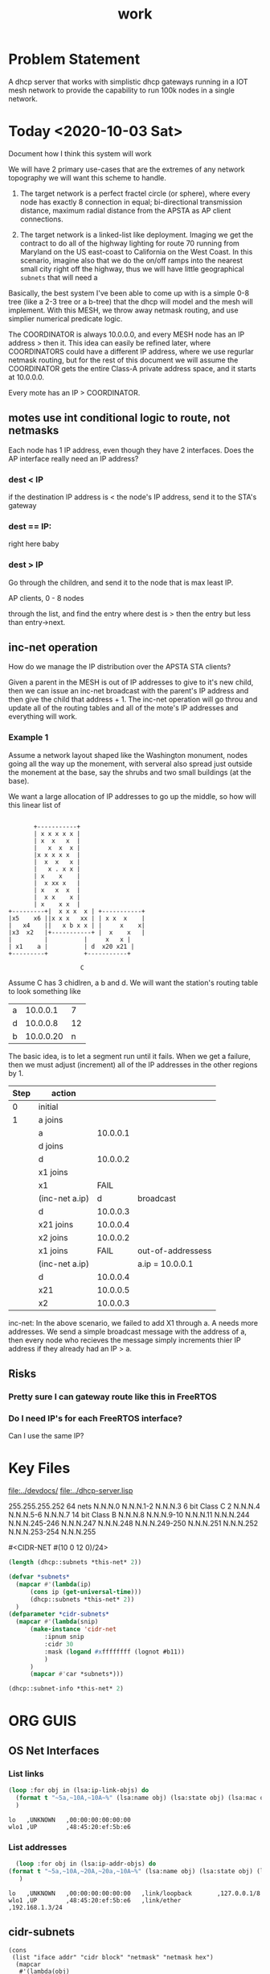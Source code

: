 #+title: work
#+startup: overview

* Problem Statement

  A dhcp server that works with simplistic dhcp gateways running in a
  IOT mesh network to provide the capability to run 100k nodes in
  a single network.


* Today <2020-10-03 Sat>

  Document how I think this system will work

  We will have 2 primary use-cases that are the extremes of any
  network topography we will want this scheme to handle.

  1. The target network is a perfect fractel circle (or sphere), where
     every node has exactly 8 connection in equal; bi-directional
     transmission distance, maximum radial distance from the APSTA as AP client
     connections.

  2. The target network is a linked-list like deployment.  Imaging we
     get the contract to do all of the highway lighting for route 70
     running from Maryland on the US east-coast to California on the
     West Coast.  In this scenario, imagine also that we do the on/off
     ramps into the nearest small city right off the highway, thus we
     will have little geographical =subnets= that will need a 

  Basically, the best system I've been able to come up with is a
  simple 0-8 tree (like a 2-3 tree or a b-tree) that the dhcp will model and the mesh 
  will implement.  With this MESH, we throw away netmask routing, and use simplier
  numerical predicate logic.

  The COORDINATOR is always 10.0.0.0, and every MESH node has an IP
  address > then it.  This idea can easily be refined later, where
  COORDINATORS could have a different IP address, where we use
  regurlar netmask routing, but for the rest of this document we will
  assume the COORDINATOR gets the entire Class-A private address space, and it 
  starts at 10.0.0.0. 

  Every mote has an IP > COORDINATOR.

** motes use int conditional logic to route, not netmasks
   
   Each node has 1 IP address, even though they have 2 interfaces.  Does the AP interface
   really need an IP address?

*** dest < IP
    if the destination IP address is < the node's IP address, send it to the STA's gateway

*** dest == IP:
     right here baby

*** dest > IP
    Go through the children, and send it to the node that is max least IP.  

    AP clients, 0 - 8 nodes

 through the list, and find the entry
     where dest is > then the entry but less than entry->next.





** inc-net operation
   How do we manage the IP distribution over the APSTA STA clients?

   Given a parent in the MESH is out of IP addresses to give to it's
   new child, then we can issue an inc-net broadcast with the parent's
   IP address and then give the child that address + 1.  The inc-net
   operation will go throu and update all of the routing tables and all of the
   mote's IP addresses and everything will work.

*** Example 1 
    Assume a network layout shaped like the Washington monument, nodes
    going all the way up the monement, with serveral also spread just
    outside the monement at the base, say the shrubs and two small
    buildings (at the base).

    We want a large allocation of IP addresses to go up the middle, so how will
    this linear list of 

#+BEGIN_SRC ditaa

		    +-----------+
		    | x x x x x |
		    | x  x   x  |
		    |   x  x  x |
		    |x x x x x  |
		    |  x  x   x |
		    |	x . x x |
		    | x    x    |
		    |  x xx x   |
		    | x   x  x  |
		    |  x x    x |
		    | x    x x  |
	 +---------+|  x x x  x | +-----------+
	 |x5    x6 ||x x x   xx | | x x  x    |
	 |   x4    ||   x b x x | |     x    x|
	 |x3  x2   |+-----------+ |  x    x   |
	 |         |		  |     x   x |
	 | x1    a |		  | d  x20 x21 |
	 +---------+		  +-----------+

                         C
#+END_SRC
   Assume C has 3 chidlren, a b and d.  We will want the station's routing table to look something like

   | a |  10.0.0.1 |  7 |
   | d |  10.0.0.8 | 12 |
   | b | 10.0.0.20 |  n |

   The basic idea, is to let a segment run until it fails.  When we get a failure, then we must 
   adjust (increment) all of the IP addresses in the other regions by 1.


   | Step | action         |          |                   |
   |------+----------------+----------+-------------------|
   |    0 | initial        |          |                   |
   |    1 | a joins        |          |                   |
   |      | a              | 10.0.0.1 |                   |
   |      | d joins        |          |                   |
   |      | d              | 10.0.0.2 |                   |
   |      | x1 joins       |          |                   |
   |      | x1             |     FAIL |                   |
   |------+----------------+----------+-------------------|
   |      | (inc-net a.ip) |        d | broadcast         |
   |------+----------------+----------+-------------------|
   |      | d              | 10.0.0.3 |                   |
   |      | x21 joins      | 10.0.0.4 |                   |
   |      | x2 joins       | 10.0.0.2 |                   |
   |      | x1 joins       |     FAIL | out-of-addressess |
   |      | (inc-net a.ip) |          | a.ip = 10.0.0.1   |
   |      | d              | 10.0.0.4 |                   |
   |      | x21            | 10.0.0.5 |                   |
   |      | x2             | 10.0.0.3 |                   |


   inc-net: In the above scenario, we failed to add X1 through a.  A
   needs more addresses.  We send a simple broadcast message with the
   address of a, then every node who recieves the message simply
   increments thier IP address if they already had an IP > a.
  
   

** Risks
*** Pretty sure I can gateway route like this in FreeRTOS
*** Do I need IP's for each FreeRTOS interface?
    Can I use the same IP?



* Key Files
  [[file:../devdocs/]]
  [[file:../dhcp-server.lisp]]


255.255.255.252 64 nets      N.N.N.0     N.N.N.1-2        N.N.N.3
6 bit Class C   2            N.N.N.4     N.N.N.5-6        N.N.N.7
14 bit Class B               N.N.N.8     N.N.N.9-10       N.N.N.11
                             N.N.N.244   N.N.N.245-246    N.N.N.247
                             N.N.N.248   N.N.N.249-250    N.N.N.251
                             N.N.N.252   N.N.N.253-254    N.N.N.255

#<CIDR-NET #(10 0 12 0)/24>
#+begin_src lisp
  (length (dhcp::subnets *this-net* 2))
#+end_src

#+RESULTS:
: 126

#+begin_src lisp
    (defvar *subnets* 
      (mapcar #'(lambda(ip)
		  (cons ip (get-universal-time)))
		  (dhcp::subnets *this-net* 2))
      )
    (defparameter *cidr-subnets* 
      (mapcar #'(lambda(snip)
		  (make-instance 'cidr-net
		      :ipnum snip
		      :cidr 30
		      :mask (logand #xffffffff (lognot #b11))
		      )
		  )
		  (mapcar #'car *subnets*)))
#+end_src

#+RESULTS:
: *CIDR-SUBNETS*

#+begin_src lisp
  (dhcp::subnet-info *this-net* 2)
#+end_src

#+RESULTS:
| :NUM-NETS | 126 |


* ORG GUIS

** OS Net Interfaces
*** List links
    #+begin_src lisp :results output
     (loop :for obj in (lsa:ip-link-objs) do
       (format t "~5a,~10A,~10A~%" (lsa:name obj) (lsa:state obj) (lsa:mac obj))
       )
   
    #+end_src

    #+RESULTS:
    : lo   ,UNKNOWN   ,00:00:00:00:00:00
    : wlo1 ,UP        ,48:45:20:ef:5b:e6


*** List addresses
    #+begin_src lisp :results output
      (loop :for obj in (lsa:ip-addr-objs) do
	(format t "~5a,~10A,~20A,~20a,~10A~%" (lsa:name obj) (lsa:state obj) (lsa:mac obj) (lsa:ltype obj) (lsa:addr obj))
       )   
    #+end_src

    #+RESULTS:
    : lo   ,UNKNOWN   ,00:00:00:00:00:00   ,link/loopback       ,127.0.0.1/8
    : wlo1 ,UP        ,48:45:20:ef:5b:e6   ,link/ether          ,192.168.1.3/24


** cidr-subnets
   #+begin_src lisp :result 
	 (cons
	  (list "iface addr" "cidr block" "netmask" "netmask hex")
	   (mapcar 
	    #'(lambda(obj)
		(list (numex:num->octets (ipnum obj))
		      (format nil "/~a" (cidr obj))
		      (numex:num->octets (mask obj))
		      (format nil "~X" (logand #xffffffff (mask obj)))
		      ))
	    ,*cidr-subnets*)))
   #+end_src

   #+RESULTS:
   | iface addr    | cidr block | netmask           | netmask hex |
   | (10 0 12 1)   | /30        | (255 255 255 252) | FFFFFFFC    |
   | (10 0 12 3)   | /30        | (255 255 255 252) | FFFFFFFC    |
   | (10 0 12 5)   | /30        | (255 255 255 252) | FFFFFFFC    |
   | (10 0 12 7)   | /30        | (255 255 255 252) | FFFFFFFC    |
   | (10 0 12 9)   | /30        | (255 255 255 252) | FFFFFFFC    |
   | (10 0 12 11)  | /30        | (255 255 255 252) | FFFFFFFC    |
   | (10 0 12 13)  | /30        | (255 255 255 252) | FFFFFFFC    |
   | (10 0 12 15)  | /30        | (255 255 255 252) | FFFFFFFC    |
   | (10 0 12 17)  | /30        | (255 255 255 252) | FFFFFFFC    |
   | (10 0 12 19)  | /30        | (255 255 255 252) | FFFFFFFC    |
   | (10 0 12 21)  | /30        | (255 255 255 252) | FFFFFFFC    |
   | (10 0 12 23)  | /30        | (255 255 255 252) | FFFFFFFC    |
   | (10 0 12 25)  | /30        | (255 255 255 252) | FFFFFFFC    |
   | (10 0 12 27)  | /30        | (255 255 255 252) | FFFFFFFC    |
   | (10 0 12 29)  | /30        | (255 255 255 252) | FFFFFFFC    |
   | (10 0 12 31)  | /30        | (255 255 255 252) | FFFFFFFC    |
   | (10 0 12 33)  | /30        | (255 255 255 252) | FFFFFFFC    |
   | (10 0 12 35)  | /30        | (255 255 255 252) | FFFFFFFC    |
   | (10 0 12 37)  | /30        | (255 255 255 252) | FFFFFFFC    |
   | (10 0 12 39)  | /30        | (255 255 255 252) | FFFFFFFC    |
   | (10 0 12 41)  | /30        | (255 255 255 252) | FFFFFFFC    |
   | (10 0 12 43)  | /30        | (255 255 255 252) | FFFFFFFC    |
   | (10 0 12 45)  | /30        | (255 255 255 252) | FFFFFFFC    |
   | (10 0 12 47)  | /30        | (255 255 255 252) | FFFFFFFC    |
   | (10 0 12 49)  | /30        | (255 255 255 252) | FFFFFFFC    |
   | (10 0 12 51)  | /30        | (255 255 255 252) | FFFFFFFC    |
   | (10 0 12 53)  | /30        | (255 255 255 252) | FFFFFFFC    |
   | (10 0 12 55)  | /30        | (255 255 255 252) | FFFFFFFC    |
   | (10 0 12 57)  | /30        | (255 255 255 252) | FFFFFFFC    |
   | (10 0 12 59)  | /30        | (255 255 255 252) | FFFFFFFC    |
   | (10 0 12 61)  | /30        | (255 255 255 252) | FFFFFFFC    |
   | (10 0 12 63)  | /30        | (255 255 255 252) | FFFFFFFC    |
   | (10 0 12 65)  | /30        | (255 255 255 252) | FFFFFFFC    |
   | (10 0 12 67)  | /30        | (255 255 255 252) | FFFFFFFC    |
   | (10 0 12 69)  | /30        | (255 255 255 252) | FFFFFFFC    |
   | (10 0 12 71)  | /30        | (255 255 255 252) | FFFFFFFC    |
   | (10 0 12 73)  | /30        | (255 255 255 252) | FFFFFFFC    |
   | (10 0 12 75)  | /30        | (255 255 255 252) | FFFFFFFC    |
   | (10 0 12 77)  | /30        | (255 255 255 252) | FFFFFFFC    |
   | (10 0 12 79)  | /30        | (255 255 255 252) | FFFFFFFC    |
   | (10 0 12 81)  | /30        | (255 255 255 252) | FFFFFFFC    |
   | (10 0 12 83)  | /30        | (255 255 255 252) | FFFFFFFC    |
   | (10 0 12 85)  | /30        | (255 255 255 252) | FFFFFFFC    |
   | (10 0 12 87)  | /30        | (255 255 255 252) | FFFFFFFC    |
   | (10 0 12 89)  | /30        | (255 255 255 252) | FFFFFFFC    |
   | (10 0 12 91)  | /30        | (255 255 255 252) | FFFFFFFC    |
   | (10 0 12 93)  | /30        | (255 255 255 252) | FFFFFFFC    |
   | (10 0 12 95)  | /30        | (255 255 255 252) | FFFFFFFC    |
   | (10 0 12 97)  | /30        | (255 255 255 252) | FFFFFFFC    |
   | (10 0 12 99)  | /30        | (255 255 255 252) | FFFFFFFC    |
   | (10 0 12 101) | /30        | (255 255 255 252) | FFFFFFFC    |
   | (10 0 12 103) | /30        | (255 255 255 252) | FFFFFFFC    |
   | (10 0 12 105) | /30        | (255 255 255 252) | FFFFFFFC    |
   | (10 0 12 107) | /30        | (255 255 255 252) | FFFFFFFC    |
   | (10 0 12 109) | /30        | (255 255 255 252) | FFFFFFFC    |
   | (10 0 12 111) | /30        | (255 255 255 252) | FFFFFFFC    |
   | (10 0 12 113) | /30        | (255 255 255 252) | FFFFFFFC    |
   | (10 0 12 115) | /30        | (255 255 255 252) | FFFFFFFC    |
   | (10 0 12 117) | /30        | (255 255 255 252) | FFFFFFFC    |
   | (10 0 12 119) | /30        | (255 255 255 252) | FFFFFFFC    |
   | (10 0 12 121) | /30        | (255 255 255 252) | FFFFFFFC    |
   | (10 0 12 123) | /30        | (255 255 255 252) | FFFFFFFC    |
   | (10 0 12 125) | /30        | (255 255 255 252) | FFFFFFFC    |
   | (10 0 12 127) | /30        | (255 255 255 252) | FFFFFFFC    |
   | (10 0 12 129) | /30        | (255 255 255 252) | FFFFFFFC    |
   | (10 0 12 131) | /30        | (255 255 255 252) | FFFFFFFC    |
   | (10 0 12 133) | /30        | (255 255 255 252) | FFFFFFFC    |
   | (10 0 12 135) | /30        | (255 255 255 252) | FFFFFFFC    |
   | (10 0 12 137) | /30        | (255 255 255 252) | FFFFFFFC    |
   | (10 0 12 139) | /30        | (255 255 255 252) | FFFFFFFC    |
   | (10 0 12 141) | /30        | (255 255 255 252) | FFFFFFFC    |
   | (10 0 12 143) | /30        | (255 255 255 252) | FFFFFFFC    |
   | (10 0 12 145) | /30        | (255 255 255 252) | FFFFFFFC    |
   | (10 0 12 147) | /30        | (255 255 255 252) | FFFFFFFC    |
   | (10 0 12 149) | /30        | (255 255 255 252) | FFFFFFFC    |
   | (10 0 12 151) | /30        | (255 255 255 252) | FFFFFFFC    |
   | (10 0 12 153) | /30        | (255 255 255 252) | FFFFFFFC    |
   | (10 0 12 155) | /30        | (255 255 255 252) | FFFFFFFC    |
   | (10 0 12 157) | /30        | (255 255 255 252) | FFFFFFFC    |
   | (10 0 12 159) | /30        | (255 255 255 252) | FFFFFFFC    |
   | (10 0 12 161) | /30        | (255 255 255 252) | FFFFFFFC    |
   | (10 0 12 163) | /30        | (255 255 255 252) | FFFFFFFC    |
   | (10 0 12 165) | /30        | (255 255 255 252) | FFFFFFFC    |
   | (10 0 12 167) | /30        | (255 255 255 252) | FFFFFFFC    |
   | (10 0 12 169) | /30        | (255 255 255 252) | FFFFFFFC    |
   | (10 0 12 171) | /30        | (255 255 255 252) | FFFFFFFC    |
   | (10 0 12 173) | /30        | (255 255 255 252) | FFFFFFFC    |
   | (10 0 12 175) | /30        | (255 255 255 252) | FFFFFFFC    |
   | (10 0 12 177) | /30        | (255 255 255 252) | FFFFFFFC    |
   | (10 0 12 179) | /30        | (255 255 255 252) | FFFFFFFC    |
   | (10 0 12 181) | /30        | (255 255 255 252) | FFFFFFFC    |
   | (10 0 12 183) | /30        | (255 255 255 252) | FFFFFFFC    |
   | (10 0 12 185) | /30        | (255 255 255 252) | FFFFFFFC    |
   | (10 0 12 187) | /30        | (255 255 255 252) | FFFFFFFC    |
   | (10 0 12 189) | /30        | (255 255 255 252) | FFFFFFFC    |
   | (10 0 12 191) | /30        | (255 255 255 252) | FFFFFFFC    |
   | (10 0 12 193) | /30        | (255 255 255 252) | FFFFFFFC    |
   | (10 0 12 195) | /30        | (255 255 255 252) | FFFFFFFC    |
   | (10 0 12 197) | /30        | (255 255 255 252) | FFFFFFFC    |
   | (10 0 12 199) | /30        | (255 255 255 252) | FFFFFFFC    |
   | (10 0 12 201) | /30        | (255 255 255 252) | FFFFFFFC    |
   | (10 0 12 203) | /30        | (255 255 255 252) | FFFFFFFC    |
   | (10 0 12 205) | /30        | (255 255 255 252) | FFFFFFFC    |
   | (10 0 12 207) | /30        | (255 255 255 252) | FFFFFFFC    |
   | (10 0 12 209) | /30        | (255 255 255 252) | FFFFFFFC    |
   | (10 0 12 211) | /30        | (255 255 255 252) | FFFFFFFC    |
   | (10 0 12 213) | /30        | (255 255 255 252) | FFFFFFFC    |
   | (10 0 12 215) | /30        | (255 255 255 252) | FFFFFFFC    |
   | (10 0 12 217) | /30        | (255 255 255 252) | FFFFFFFC    |
   | (10 0 12 219) | /30        | (255 255 255 252) | FFFFFFFC    |
   | (10 0 12 221) | /30        | (255 255 255 252) | FFFFFFFC    |
   | (10 0 12 223) | /30        | (255 255 255 252) | FFFFFFFC    |
   | (10 0 12 225) | /30        | (255 255 255 252) | FFFFFFFC    |
   | (10 0 12 227) | /30        | (255 255 255 252) | FFFFFFFC    |
   | (10 0 12 229) | /30        | (255 255 255 252) | FFFFFFFC    |
   | (10 0 12 231) | /30        | (255 255 255 252) | FFFFFFFC    |
   | (10 0 12 233) | /30        | (255 255 255 252) | FFFFFFFC    |
   | (10 0 12 235) | /30        | (255 255 255 252) | FFFFFFFC    |
   | (10 0 12 237) | /30        | (255 255 255 252) | FFFFFFFC    |
   | (10 0 12 239) | /30        | (255 255 255 252) | FFFFFFFC    |
   | (10 0 12 241) | /30        | (255 255 255 252) | FFFFFFFC    |
   | (10 0 12 243) | /30        | (255 255 255 252) | FFFFFFFC    |
   | (10 0 12 245) | /30        | (255 255 255 252) | FFFFFFFC    |
   | (10 0 12 247) | /30        | (255 255 255 252) | FFFFFFFC    |
   | (10 0 12 249) | /30        | (255 255 255 252) | FFFFFFFC    |
   | (10 0 12 251) | /30        | (255 255 255 252) | FFFFFFFC    |


* DHCP Allocation Stategies
  :LOGBOOK:
  CLOCK: [2020-10-02 Fri 21:11]
  :END:
  
** TODO allocation based on 3 bits

   Using this allocation scheme, we are going to get something like 8
   hops of radial distance from the coordinator.

#+BEGIN_SRC lisp
(ldb (byte 8 8) (numex:octets->num #(10 9 8 7) ))
#+END_SRC

#+RESULTS:
: 8

*** TODO Max Hops - Radial distance                                   :dhcps:
    Document this, publish in this readme

    32 bits
    10.0.0.0 - 10.255.255.255
    24 bits of network address
#+name: cnet-netmask-max-hops
#+BEGIN_SRC lisp
   (/ 24 3)
#+END_SRC    

#+RESULTS: cnet-netmask-max-hops
: 8

#+BEGIN_SRC lisp :results table
   (alexandria:iota 24)
#+END_SRC

|---+---+---+---+---+---+---+---+---+---+----+----+----+----+----+----+----+----+----+----+----+----+----+----|
| 0 | 1 | 2 | 3 | 4 | 5 | 6 | 7 | 8 | 9 | 10 | 11 | 12 | 13 | 14 | 15 | 16 | 17 | 18 | 19 | 20 | 21 | 22 | 23 |
|---+---+---+---+---+---+---+---+---+---+----+----+----+----+----+----+----+----+----+----+----+----+----+----|
| 1 | 1 | 1 | 2 | 2 | 2 | 3 | 3 | 3 | 4 |  4 |  4 |  5 |  5 |  5 |  6 |  6 |  6 |  7 |  7 |  7 |  8 |  8 |  8 |
|---+---+---+---+---+---+---+---+---+---+----+----+----+----+----+----+----+----+----+----+----+----+----+----|
| 7 | 7 | 7 |   |   |   |   |   |   |   |    |    |    |    |    |    |    |    |    |    |    |    |    |    |


*** TODO Only split the hops address space if we have to

    Write a function that splits the address space for hops.  We allocate

    Why not have a tree of allocated networks

#+BEGIN_SRC lisp 
  

(defun split-net (net-tree)
  
  )
#+END_SRC

*** TODO how dow we remember alloctions and allow freeing           :p:dhcps:
    - parameters: 
       (byte 8 8) - This is what defines the network we are on.

** TODO function that takes parent integer and returns 8 children


** Netmask Allocation
   Calculate the netmasks and routing tables that will be allocated
   for a perfect 2d fractle circle, depth of 3 with 8 networks per node.

#+name: hop-allocation-calcs
#+BEGIN_SRC lisp :results table
(defparameter *nchildren* 8)

(defparameter *childnet-netmask* (byte 3 8) )

(defun make-cnet (hops)
  (unless (and (> hops 0) 
	       (<= hops 10))
    (error "Hops must be a positive integer between 1 and 10"))
  
  )

(defun ipa-child (ipaddr child-n)
  (unless (< child-n *nchildren*)
    (error "child-n too big ~a" child-n))
  (numex:num->octets ipaddr :length 4)
  )

(defun ipa-children(ipaddr)
  (cons
   (list "Node" "" "#b child-nets")
   (loop :for i :from 0 :below  *nchildren*
	 :for j :from 0
	 :collect
	 (list j 10 (list (format nil "~4d" (ash i 5)) (format nil "~8b" (ash i 5)))   0 0)
	 )
   ))

(ipa-children (numex:octets->num #(10 0 0 0) ))
#+END_SRC

#+RESULTS: hop-allocation-calcs
| Node |    | #b child-nets   |   |   |
|    0 | 10 | (   0        0) | 0 | 0 |
|    1 | 10 | (  32   100000) | 0 | 0 |
|    2 | 10 | (  64  1000000) | 0 | 0 |
|    3 | 10 | (  96  1100000) | 0 | 0 |
|    4 | 10 | ( 128 10000000) | 0 | 0 |
|    5 | 10 | ( 160 10100000) | 0 | 0 |
|    6 | 10 | ( 192 11000000) | 0 | 0 |
|    7 | 10 | ( 224 11100000) | 0 | 0 |


** Hash
